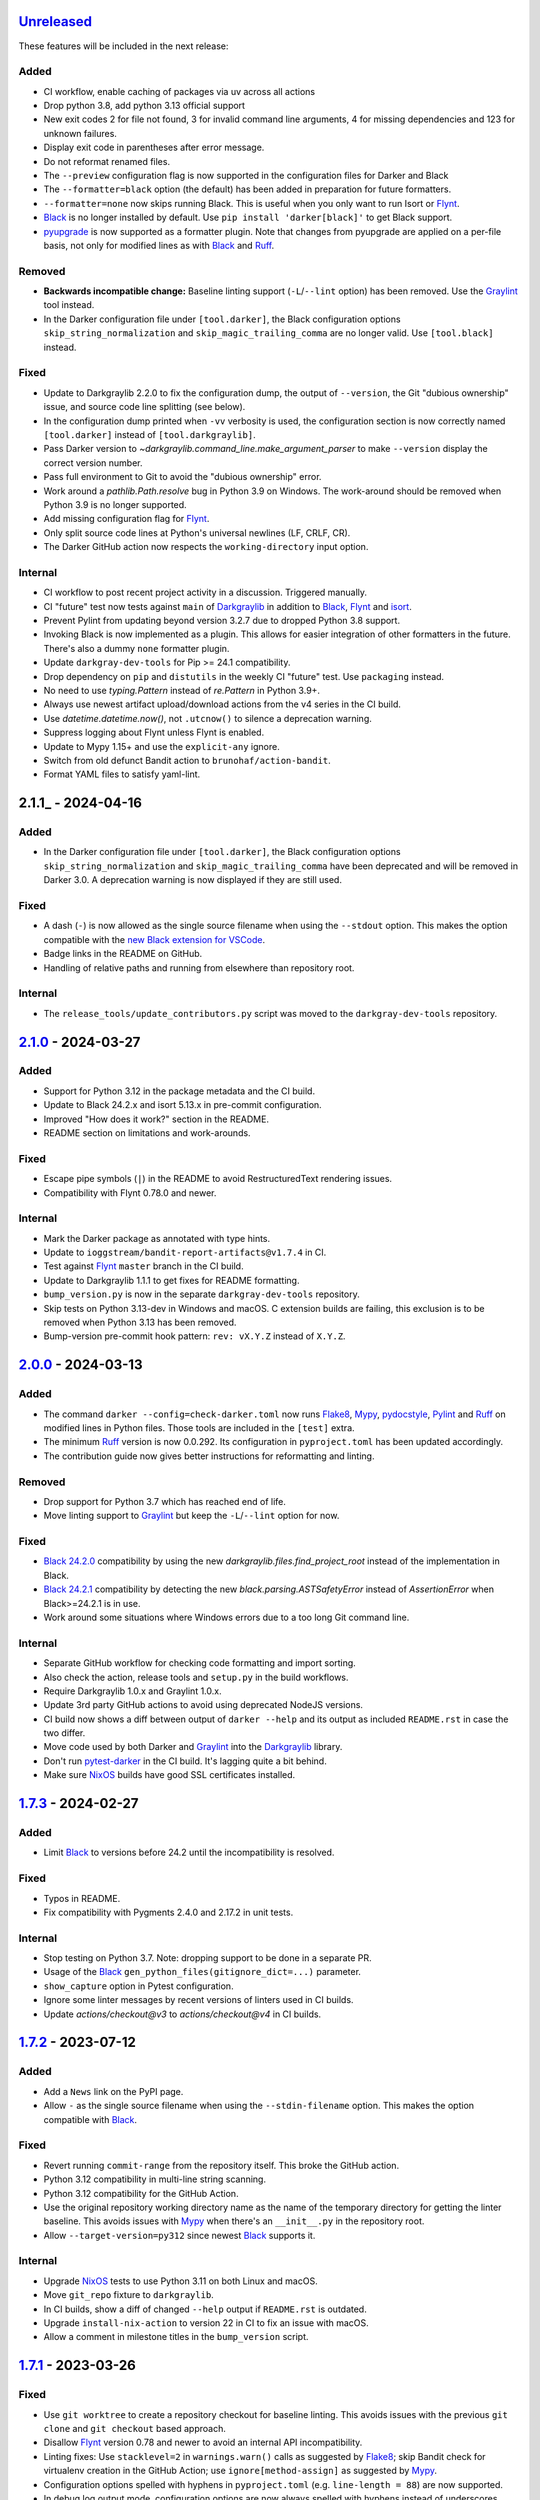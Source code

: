 Unreleased_
===========

These features will be included in the next release:

Added
-----
- CI workflow, enable caching of packages via uv across all actions
- Drop python 3.8, add python 3.13 official support
- New exit codes 2 for file not found, 3 for invalid command line arguments, 4 for
  missing dependencies and 123 for unknown failures.
- Display exit code in parentheses after error message.
- Do not reformat renamed files.
- The ``--preview`` configuration flag is now supported in the configuration files for
  Darker and Black
- The ``--formatter=black`` option (the default) has been added in preparation for
  future formatters.
- ``--formatter=none`` now skips running Black. This is useful when you only want to run
  Isort or Flynt_.
- Black_ is no longer installed by default. Use ``pip install 'darker[black]'`` to get
  Black support.
- pyupgrade_ is now supported as a formatter plugin. Note that changes from pyupgrade
  are applied on a per-file basis, not only for modified lines as with Black_ and Ruff_.

Removed
-------
- **Backwards incompatible change:** Baseline linting support (``-L``/``--lint`` option)
  has been removed. Use the Graylint_ tool instead.
- In the Darker configuration file under ``[tool.darker]``, the Black configuration
  options ``skip_string_normalization`` and ``skip_magic_trailing_comma`` are no longer
  valid. Use ``[tool.black]`` instead.

Fixed
-----
- Update to Darkgraylib 2.2.0 to fix the configuration dump, the output of
  ``--version``, the Git "dubious ownership" issue, and source code line splitting
  (see below).
- In the configuration dump printed when ``-vv`` verbosity is used, the configuration
  section is now correctly named ``[tool.darker]`` instead of ``[tool.darkgraylib]``.
- Pass Darker version to `~darkgraylib.command_line.make_argument_parser` to make
  ``--version`` display the correct version number.
- Pass full environment to Git to avoid the "dubious ownership" error.
- Work around a `pathlib.Path.resolve` bug in Python 3.9 on Windows.
  The work-around should be removed when Python 3.9 is no longer supported.
- Add missing configuration flag for Flynt_.
- Only split source code lines at Python's universal newlines (LF, CRLF, CR).
- The Darker GitHub action now respects the ``working-directory`` input option.

Internal
--------
- CI workflow to post recent project activity in a discussion. Triggered manually.
- CI "future" test now tests against ``main`` of Darkgraylib_ in addition to Black_,
  Flynt_ and isort_.
- Prevent Pylint from updating beyond version 3.2.7 due to dropped Python 3.8 support.
- Invoking Black is now implemented as a plugin. This allows for easier integration of
  other formatters in the future. There's also a dummy ``none`` formatter plugin.
- Update ``darkgray-dev-tools`` for Pip >= 24.1 compatibility.
- Drop dependency on ``pip`` and ``distutils`` in the weekly CI "future" test. Use
  ``packaging`` instead.
- No need to use `typing.Pattern` instead of `re.Pattern` in Python 3.9+.
- Always use newest artifact upload/download actions from the v4 series in the CI build.
- Use `datetime.datetime.now()`, not ``.utcnow()`` to silence a deprecation warning.
- Suppress logging about Flynt unless Flynt is enabled.
- Update to Mypy 1.15+ and use the ``explicit-any`` ignore.
- Switch from old defunct Bandit action to ``brunohaf/action-bandit``.
- Format YAML files to satisfy yaml-lint.


2.1.1_ - 2024-04-16
===================

Added
-----
- In the Darker configuration file under ``[tool.darker]``, the Black configuration
  options ``skip_string_normalization`` and ``skip_magic_trailing_comma`` have been
  deprecated and will be removed in Darker 3.0. A deprecation warning is now displayed
  if they are still used.

Fixed
-----
- A dash (``-``) is now allowed as the single source filename when using the
  ``--stdout`` option. This makes the option compatible with the
  `new Black extension for VSCode`__.
- Badge links in the README on GitHub.
- Handling of relative paths and running from elsewhere than repository root.

__ https://github.com/microsoft/vscode-black-formatter

Internal
-------
- The ``release_tools/update_contributors.py`` script was moved to the
  ``darkgray-dev-tools`` repository.


2.1.0_ - 2024-03-27
===================

Added
-----
- Support for Python 3.12 in the package metadata and the CI build.
- Update to Black 24.2.x and isort 5.13.x in pre-commit configuration.
- Improved "How does it work?" section in the README.
- README section on limitations and work-arounds.

Fixed
-----
- Escape pipe symbols (``|``) in the README to avoid RestructuredText rendering issues.
- Compatibility with Flynt 0.78.0 and newer.

Internal
--------
- Mark the Darker package as annotated with type hints.
- Update to ``ioggstream/bandit-report-artifacts@v1.7.4`` in CI.
- Test against Flynt_ ``master`` branch in the CI build.
- Update to Darkgraylib 1.1.1 to get fixes for README formatting.
- ``bump_version.py`` is now in the separate ``darkgray-dev-tools`` repository.
- Skip tests on Python 3.13-dev in Windows and macOS. C extension builds are failing,
  this exclusion is to be removed when Python 3.13 has been removed.
- Bump-version pre-commit hook pattern: ``rev: vX.Y.Z`` instead of ``X.Y.Z``.


2.0.0_ - 2024-03-13
===================

Added
-----
- The command ``darker --config=check-darker.toml`` now runs Flake8_, Mypy_,
  pydocstyle_, Pylint_ and Ruff_ on modified lines in Python files. Those tools are
  included in the ``[test]`` extra.
- The minimum Ruff_ version is now 0.0.292. Its configuration in ``pyproject.toml`` has
  been updated accordingly.
- The contribution guide now gives better instructions for reformatting and linting.

Removed
-------
- Drop support for Python 3.7 which has reached end of life.
- Move linting support to Graylint_ but keep the ``-L``/``--lint`` option for now.

Fixed
-----
- `Black 24.2.0`_ compatibility by using the new `darkgraylib.files.find_project_root`
  instead of the implementation in Black.
- `Black 24.2.1`_ compatibility by detecting the new `black.parsing.ASTSafetyError`
  instead of `AssertionError` when Black>=24.2.1 is in use.
- Work around some situations where Windows errors due to a too long Git command line.

Internal
--------
- Separate GitHub workflow for checking code formatting and import sorting.
- Also check the action, release tools and ``setup.py`` in the build workflows.
- Require Darkgraylib 1.0.x and Graylint 1.0.x.
- Update 3rd party GitHub actions to avoid using deprecated NodeJS versions.
- CI build now shows a diff between output of ``darker --help`` and its output as
  included ``README.rst`` in case the two differ.
- Move code used by both Darker and Graylint_ into the Darkgraylib_ library.
- Don't run pytest-darker_ in the CI build. It's lagging quite a bit behind.
- Make sure NixOS_ builds have good SSL certificates installed.


1.7.3_ - 2024-02-27
===================

Added
-----
- Limit Black_ to versions before 24.2 until the incompatibility is resolved.

Fixed
-----
- Typos in README.
- Fix compatibility with Pygments 2.4.0 and 2.17.2 in unit tests.

Internal
--------
- Stop testing on Python 3.7. Note: dropping support to be done in a separate PR.
- Usage of the Black_ ``gen_python_files(gitignore_dict=...)`` parameter.
- ``show_capture`` option in Pytest configuration.
- Ignore some linter messages by recent versions of linters used in CI builds.
- Update `actions/checkout@v3` to `actions/checkout@v4` in CI builds.


1.7.2_ - 2023-07-12
===================

Added
-----
- Add a ``News`` link on the PyPI page.
- Allow ``-`` as the single source filename when using the ``--stdin-filename`` option.
  This makes the option compatible with Black_.

Fixed
-----
- Revert running ``commit-range`` from the repository itself. This broke the GitHub
  action.
- Python 3.12 compatibility in multi-line string scanning.
- Python 3.12 compatibility for the GitHub Action.
- Use the original repository working directory name as the name of the temporary
  directory for getting the linter baseline. This avoids issues with Mypy_ when there's
  an ``__init__.py`` in the repository root.
- Allow ``--target-version=py312`` since newest Black_ supports it.

Internal
--------
- Upgrade NixOS_ tests to use Python 3.11 on both Linux and macOS.
- Move ``git_repo`` fixture to ``darkgraylib``.
- In CI builds, show a diff of changed ``--help`` output if ``README.rst`` is outdated.
- Upgrade ``install-nix-action`` to version 22 in CI to fix an issue with macOS.
- Allow a comment in milestone titles in the ``bump_version`` script.


1.7.1_ - 2023-03-26
===================

Fixed
-----
- Use ``git worktree`` to create a repository checkout for baseline linting. This avoids
  issues with the previous ``git clone`` and ``git checkout`` based approach.
- Disallow Flynt_ version 0.78 and newer to avoid an internal API incompatibility.
- Linting fixes: Use ``stacklevel=2`` in ``warnings.warn()`` calls as suggested by
  Flake8_; skip Bandit check for virtualenv creation in the GitHub Action;
  use ``ignore[method-assign]`` as suggested by Mypy_.
- Configuration options spelled with hyphens in ``pyproject.toml``
  (e.g. ``line-length = 88``) are now supported.
- In debug log output mode, configuration options are now always spelled with hyphens
  instead of underscores.

Internal
--------
- Prefix GitHub milestones with ``Darker`` for clarity since we'll have two additional
  related repositories soon in the same project.
- In CI builds, run the ``commit-range`` action from the current checkout instead of
  pointing to a release tag. This fixes workflows when in a release branch.


1.7.0_ - 2023-02-11
===================

Added
-----
- ``-f`` / ``--flynt`` option for converting old-style format strings to f-strings as
  supported in Python 3.6+.
- Black_'s ``target-version =`` configuration file option and ``-t`` /
  ``--target-version`` command line option
- In ``README.rst``, link to GitHub searches which find public repositories that
  use Darker.
- Linters are now run twice: once for ``rev1`` to get a baseline, and another time for
  ``rev2`` to get the current situation. Old linter messages which fall on unmodified
  lines are hidden, so effectively the user gets new linter messages introduced by
  latest changes, as well as persistent linter messages on modified lines.
- ``--stdin-filename=PATH`` now allows reading contents of a single file from standard
  input. This also makes ``:STDIN:``, a new magic value, the default ``rev2`` for
  ``--revision``.

Fixed
-----
- Pass Git errors to stderr correctly both in raw and encoded subprocess output mode.
- Split and join command lines using ``shlex`` from the Python standard library. This
  deals with quoting correctly.

Internal
--------
- Make unit tests compatible with ``pytest --log-cli-level==DEBUG``.
  Doctests are still incompatible due to
  `pytest#5908 <https://github.com/pytest-dev/pytest/issues/5908>`_.
- Add configuration for ``darglint`` and ``flake8-docstrings``, preparing for enabling
  those linters in CI builds.
- Compatibility of highlighting unit tests with Pygments 2.14.0.
- In the CI test workflow, don't use environment variables to add a Black_ version
  constraint to the ``pip`` command. This fixes the Windows builds.
- Add a work-around for cleaning up temporary directories. Needed for Python 3.7 on
  Windows.
- Configure ``coverage`` to use relative paths in the Darker repository. This enables
  use of ``cov_to_lint.py``
- Satisfy Pylint's ``use-dict-literal`` check in Darker's code base.
- Use ``!r`` to quote values in format strings as suggested by recent Flake8_ versions.


1.6.1_ - 2022-12-28
===================

Added
-----
- Declare Python 3.11 as supported in package metadata.
- Document how to set up a development environment, run tests, run linters and update
  contributors list in ``CONTRIBUTING.rst``.
- Document how to pin reformatter/linter versions in ``pre-commit``.
- Clarify configuration of reformatter/linter tools in README and ``--help``.

Fixed
-----
- Fix compatibility with ``black-22.10.1.dev19+gffaaf48`` and later – an argument was
  replaced in ``black.files.gen_python_files()``.
- GitHub Action example now omits ``revision:`` since the commit range is obtained
  automatically.

Internal
--------
- Pin Black_ to version 22.12.0 in the CI build to ensure consistent formatting of
  Darker's own code base.
- Fix tests to work with Git older than version 2.28.x.
- ``test-bump-version`` workflow will now succeed also in a release branch.


1.6.0_ - 2022-12-19
===================

Fixed
-----
- Fix compatibility with ``black-22.10.1.dev19+gffaaf48`` and later – an argument was
  replaced in ``black.files.gen_python_files()``.

Internal
--------
- Upgrade linters in CI and modify code to satisfy their new requirements.
- Upgrade to ``setup-python@v4`` in all GitHub workflows.
- ``bump_version.py`` now accepts an optional GitHub token with the ``--token=``
  argument. The ``test-bump-version`` workflow uses that, which should help deal with
  GitHub's API rate limiting.
- Upgrade CI to use environment files instead of the deprecated ``set-output`` method.
- Fix Safety check in CI.
- Don't do a development install in the ``help-in-readme.yml`` workflow. Something
  broke this recently.


1.5.1_ - 2022-09-11
===================

Fixed
-----
- ``darker --revision=a..b .`` now works since the repository root is now always
  considered to have existed in all historical commits.
- Ignore linter lines which refer to non-Python files or files outside the common root
  of paths on the command line. Fixes a failure when Pylint notifies about obsolete
  options in ``.pylintrc``.
- Fix linter output parsing for full Windows paths which include a drive letter.
- Stricter rules for linter output parsing.

Internal
--------
- Add a CI workflow which verifies that the ``darker --help`` output in ``README.rst``
  is up to date.
- Only run linters, security checks and package builds once in the CI build.
- Small simplification: It doesn't matter whether ``isort`` was run or not, only
  whether changes were made.
- Refactor Black_ and ``isort`` file exclusions into one data structure.
- For linting Darker's own code base, require Pylint 2.6.0 or newer. This avoids the
  need to skip the obsolete ``bad-continuation`` check now removed from Pylint.


1.5.0_ - 2022-04-23
===================

Added
-----
- The ``--workers``/``-W`` option now specifies how many Darker jobs are used to
  process files in parallel to complete reformatting/linting faster.
- Linters can now be installed and run in the GitHub Action using the ``lint:`` option.
- Sort imports only if the range of modified lines overlaps with changes resulting from
  sorting the imports.
- Allow force enabling/disabling of syntax highlighting using the ``color`` option in
  ``pyproject.toml``, the ``PY_COLORS`` and ``NO_COLOR`` environment variables, and the
  ``--color``/``--no-color`` command line options.
- Syntax highlighting is now enabled by default in the GitHub Action.

Fixed
-----
- Avoid memory leak from using ``@lru_cache`` on a method.
- Handle files encoded with an encoding other than UTF-8 without an exception.
- The GitHub Action now handles missing ``revision:`` correctly.
- Darker now reads its own configuration from the file specified using
  ``-c``/``--config``, or in case a directory is specified, from ``pyproject.toml``
  inside that directory.

Internal
--------
- ``pytest>=6.2.0`` now required for the test suite due to type hinting issues.
- Update ``cachix/install-nix-action`` to ``v17`` to fix macOS build error.
- Downgrade Python from 3.10 to 3.9 in the macOS NixOS_ build on GitHub due to a build
  error with Python 3.10.


1.4.2_ - 2022-03-12
===================

Added
-----
- Document ``isort``'s requirement to be run in the same environment as
  the modules which are processed.
- Document VSCode and ``--lint``/``-L`` incompatibility in the README.

Fixed
-----
- Multiline strings are now always reformatted completely even if just a part
  was modified by the user and reformatted by Black_. This prevents the
  "back-and-forth indent" symptom.

Internal
--------
- Guard against breaking changes in ``isort`` by testing against its ``main``
  branch in the ``test-future`` GitHub Workflow.
- ``release_tools/bump_version.py`` script for incrementing version numbers and
  milestone numbers in various files when releasing.
- Fix NixOS_ builds when ``pytest-darker`` calls ``pylint``. Needed to activate
  the virtualenv.
- Allow more time to pass when checking file modification times in a unit test.
  Windows tests on GitHub are sometimes really slow.


1.4.1_ - 2022-02-17
===================

Added
-----
- Determine the commit range to check automatically in the GitHub Action.
- Improve GitHub Action documentation.

Fixed
-----
- Consider ``.py.tmp`` as files which should be reformatted.
  This enables VSCode Format On Save.
- Use the latest release of Darker instead of 1.3.2 in the GitHub Action.

Internal
--------
- Add Nix CI builds on Linux and macOS.
- Add a YAML linting workflow to the Darker repository.
- Updated Mypy_ to version 0.931.
- Guard against breaking changes in Black_ by testing against its ``main`` branch
  in the ``test-future`` GitHub Workflow.


1.4.0_ - 2022-02-08
===================

Added
-----
- Experimental GitHub Actions integration
- Consecutive lines of linter output are now separated by a blank line.
- Highlight linter output if Pygments is installed.
- Allow running Darker on plain directories in addition to Git repositories.

Fixed
-----
- Compatibility with `Black 22.1`_
- Removed additional newline at the end of the file with the ``--stdout`` flag
  compared to without.
- Handle isort file skip comment ``#isort:file_skip`` without an exception.
- Fix compatibility with Pygments 2.11.2.

Removed
-------
- Drop support for Python 3.6 which has reached end of life.

Internal
--------
- ``regex`` module now always available for unit tests
- Compatibility with NixOS_. Keep ``$PATH`` intact so Git can be called.
- Updated tests to pass on new Pygments versions


1.3.2_ - 2021-10-28
===================

Added
-----
- Linter failures now result in an exit value of 1, regardless of whether ``--check``
  was used or not. This makes linting in Darker compatible with ``pre-commit``.
- Declare Python 3.9 and 3.10 as supported in package metadata
- Explanation in README about how to use ``args:`` in pre-commit configuration

Fixed
-----
- ``.py.<hash>.tmp`` files from VSCode are now correctly compared to corresponding
  ``.py`` files in earlier revisions of the Git reposiotry
- Honor exclusion patterns from Black_ configuration when choosing files to reformat.
  This only applies when recursing directories specified on the command line, and only
  affects Black_ reformatting, not ``isort`` or linters.
- ``--revision rev1...rev2`` now actually applies reformatting and filters linter output
  to only lines modified compared to the common ancestor of ``rev1`` and ``rev2``
- Relative paths are now resolved correctly when using the ``--stdout`` option

Internal
--------
- Run test build in a Python 3.10 environment on GitHub Actions
- Downgrade to Flake8_ version 3.x for Pytest compatibility.
  See `tholo/pytest-flake8#81`__

__ https://github.com/tholo/pytest-flake8/issues/81


1.3.1_ - 2021-10-05
===================

Added
-----
- Empty and all-whitespace files are now reformatted properly
- Darker now allows itself to modify files when called with ``pre-commit -o HEAD``, but
  also emits a warning about this being an experimental feature
- Mention Black_'s possible new line range formatting support in README
- Darker can now be used in a plain directory tree in addition to Git repositories

Fixed
-----
- ``/foo $ darker --diff /bar/my-repo`` now works: the current working directory can be
  in a different part of the directory hierarchy
- An incompatible ``isort`` version now causes a short user-friendly error message
- Improve bisect performance by not recomputing invariant data within bisect loop


1.3.0_ - 2021-09-04
===================

Added
-----
- Support for Black_'s ``--skip-magic-trailing-comma`` option
- ``darker --diff`` output is now identical to that of ``black --diff``
- The ``-d`` / ``--stdout`` option outputs the reformatted contents of the single Python
  file provided on the command line.
- Terminate with an error if non-existing files or directories are passed on the command
  line. This also improves the error from misquoted parameters like ``"--lint pylint"``.
- Fix compatibility with Black_ >= 21.7b1.dev9
- Show a simple one-line error instead of full traceback on some unexpected failures
- Skip reformatting files set to be excluded by Black_ in configuration files

Fixed
-----
- Ensure a full revision range ``--revision <COMMIT_A>..<COMMIT_B>`` where
  COMMIT_B is *not* ``:WORKTREE:`` works too.
- Hide fatal error from Git on stderr when ``git show`` doesn't find the file in rev1.
  This isn't fatal from Darker's point of view since it's a newly created file.
- Use forward slash as the path separator when calling Git in Windows. At least
  ``git show`` and ``git cat-file`` fail when using backslashes.

Internal
--------
- Allow Git test case to run slower when checking file timestamps. CI can be slow.


1.2.4_ - 2021-06-27
===================

Added
-----
- Installation instructions in a Conda environment.

Fixed
-----
- Git-related commands in the test suite now ignore the user's ``~/.gitconfig``.
- Now works again even if ``isort`` isn't installed
- AST verification no longer erroneously fails when using ``--isort``
- Historical comparisons like ``darker --diff --revision=v1.0..v1.1`` now actually
  compare the second revision and not the working tree files on disk.
- Ensure identical Black_ formatting on Unix and Windows by always passing Unix newlines
  to Black_

Internal
--------
- Upgrade to and satisfy Mypy_ 0.910 by adding ``types-toml`` as a test dependency, and
  ``types-dataclasses`` as well if running on Python 3.6.


1.2.3_ - 2021-05-02
===================

Added
-----
- If AST differs with zero context lines, search for the lowest successful number of
  context lines using a binary search to improve performance
- Return an exit value of 1 also if there are failures from any of the linters on
  modified lines

Fixed
-----
- Keep newline character sequence and text encoding intact when modifying files
- Installation now works on Windows
- Improve compatibility with pre-commit. Fallback to compare against HEAD if
  ``--revision :PRE-COMMIT:`` is set, but ``PRE_COMMIT_FROM_REF`` or
  ``PRE_COMMIT_TO_REF`` are not set.

Internal
--------
- A unified ``TextDocument`` class to represent source code file contents
- Move help texts into the separate ``darker.help`` module
- Run GitHub Actions for the test build also on Windows and macOS
- Compatibility with Mypy_ 0.812


1.2.2_ - 2020-12-30
===================

Added
-----
- Get revision range from pre-commit_'s ``PRE_COMMIT_FROM_REF`` and
  ``PRE_COMMIT_TO_REF`` environment variables when using the ``--revision :PRE-COMMIT:``
  option
- Add a Darker package to conda-forge_.

Fixed
-----
- ``<commit>...`` now compares always correctly to the latest common ancestor

Internal
--------
- Configure a pre-commit hook for Darker itself
- Migrate from Travis CI to GitHub Actions


1.2.1_ - 2020-11-30
===================

Added
-----
- Darker can now be used as a pre-commit hook (see pre-commit_)
- Document integration with Vim
- Thank all contributors right in the ``README``

Fixed
-----
- Improve example in ``README`` and clarify that path argument can also be a directory

Internal
--------
- Travis CI now runs Pylint_ on modified lines via pytest-darker_
- ``RevisionRange`` class and Git repository test fixture improvements in preparation
  for a larger refactoring coming in `#80`_


1.2.0_ - 2020-09-09
===================

Added
-----
- Configuration for Darker can now be done in ``pyproject.toml``.
- Support commit ranges for ``-r``/``--revision``. Useful for comparing to the best
  common ancestor, e.g. ``master...``.

Internal
--------
- The formatting of the Darker code base itself is now checked using Darker itself and
  pytest-darker_. Currently the formatting is a mix of `Black 19.10`_ and `Black 20.8`_
  rules, and Travis CI only requires Black 20.8 formatting for lines modified in merge
  requests. In a way, Darker is now eating its own dogfood.
- Configure Flake8_ verification for Darker's own source code


1.1.0_ - 2020-08-15
===================

Added
-----
- ``-L``/``--lint`` option for running a linter for modified lines.
- ``--check`` returns ``1`` from the process but leaves files untouched if any file
  would require reformatting
- Untracked Python files – e.g. those added recently – are now also reformatted
- ``-r <rev>`` / ``--revision <rev>`` can be used to specify the Git revision to compare
  against when finding out modified lines. Defaults to ``HEAD`` as before.
- ``--no-skip-string-normalization`` flag to override
  ``skip_string_normalization = true`` from a configuration file
- The ``--diff`` and ``--lint`` options will highlight syntax on screen if the
  pygments_ package is available.

Fixed
-----
- Paths from ``--diff`` are now relative to current working directory, similar to output
  from ``black --diff``, and blank lines after the lines markers (``@@ ... @@``) have
  been removed.


1.0.0_ - 2020-07-15
===================

Added
-----
- Support for Black_ config
- Support for ``-l``/``--line-length`` and ``-S``/``--skip-string-normalization``
- ``--diff`` outputs a diff for each file on standard output
- Require ``isort`` >= 5.0.1 and be compatible with it
- Allow to configure ``isort`` through ``pyproject.toml``


0.2.0_ - 2020-03-11
===================

Added
-----
- Retry with a larger ``git diff -U<context_lines>`` option after producing a
  re-formatted Python file which fails to result in an identical AST

Fixed
-----
- Run `isort` first, and only then do the detailed ``git diff`` for Black_


0.1.1_ - 2020-02-17
===================

Fixed
-----
- logic for choosing original/formatted chunks


0.1.0_ - 2020-02-17
===================

Added
-----
- Initial implementation

.. _Unreleased: https://github.com/akaihola/darker/compare/2.1.0...HEAD
.. _2.1.0: https://github.com/akaihola/darker/compare/2.0.0...2.1.0
.. _2.0.0: https://github.com/akaihola/darker/compare/1.7.3...2.0.0
.. _1.7.3: https://github.com/akaihola/darker/compare/1.7.2...1.7.3
.. _1.7.2: https://github.com/akaihola/darker/compare/1.7.1...1.7.2
.. _1.7.1: https://github.com/akaihola/darker/compare/1.7.0...1.7.1
.. _1.7.0: https://github.com/akaihola/darker/compare/1.6.1...1.7.0
.. _1.6.1: https://github.com/akaihola/darker/compare/1.6.0...1.6.1
.. _1.6.0: https://github.com/akaihola/darker/compare/1.5.1...1.6.0
.. _1.5.1: https://github.com/akaihola/darker/compare/1.5.0...1.5.1
.. _1.5.0: https://github.com/akaihola/darker/compare/1.4.2...1.5.0
.. _1.4.2: https://github.com/akaihola/darker/compare/1.4.1...1.4.2
.. _1.4.1: https://github.com/akaihola/darker/compare/1.4.0...1.4.1
.. _1.4.0: https://github.com/akaihola/darker/compare/1.3.2...1.4.0
.. _1.3.2: https://github.com/akaihola/darker/compare/1.3.1...1.3.2
.. _1.3.1: https://github.com/akaihola/darker/compare/1.3.0...1.3.1
.. _1.3.0: https://github.com/akaihola/darker/compare/1.2.4...1.3.0
.. _1.2.4: https://github.com/akaihola/darker/compare/1.2.3...1.2.4
.. _1.2.3: https://github.com/akaihola/darker/compare/1.2.2...1.2.3
.. _1.2.2: https://github.com/akaihola/darker/compare/1.2.1...1.2.2
.. _1.2.1: https://github.com/akaihola/darker/compare/1.2.0...1.2.1
.. _1.2.0: https://github.com/akaihola/darker/compare/1.1.0...1.2.0
.. _1.1.0: https://github.com/akaihola/darker/compare/1.0.0...1.1.0
.. _1.0.0: https://github.com/akaihola/darker/compare/0.2.0...1.0.0
.. _0.2.0: https://github.com/akaihola/darker/compare/0.1.1...0.2.0
.. _0.1.1: https://github.com/akaihola/darker/compare/0.1.0...0.1.1
.. _0.1.0: https://github.com/akaihola/darker/releases/tag/0.1.0
.. _pre-commit: https://pre-commit.com/
.. _conda-forge: https://conda-forge.org/
.. _#80: https://github.com/akaihola/darker/issues/80
.. _pytest-darker: https://pypi.org/project/pytest-darker/
.. _Black 19.10: https://github.com/psf/black/blob/master/CHANGES.md#1910b0
.. _Black 20.8: https://github.com/psf/black/blob/master/CHANGES.md#208b0
.. _Black 22.1: https://github.com/psf/black/blob/main/CHANGES.md#2210
.. _Black 24.2.0: https://github.com/psf/black/blob/master/CHANGES.md#2420
.. _Black 24.2.1: https://github.com/psf/black/blob/master/CHANGES.md#2421
.. _Pylint: https://pypi.org/project/pylint
.. _pygments: https://pypi.org/project/Pygments/
.. _Darkgraylib: https://pypi.org/project/darkgraylib/
.. _Flake8: https://flake8.pycqa.org/
.. _Flynt: https://pypi.org/project/flynt/
.. _Graylint: https://pypi.org/project/graylint/
.. _Mypy: https://www.mypy-lang.org/
.. _pydocstyle: http://www.pydocstyle.org/
.. _Ruff: https://astral.sh/ruff
.. _Black: https://black.readthedocs.io/
.. _isort: https://pycqa.github.io/isort/
.. _NixOS: https://nixos.org/
.. _pyupgrade: https://pypi.org/project/pyupgrade/
